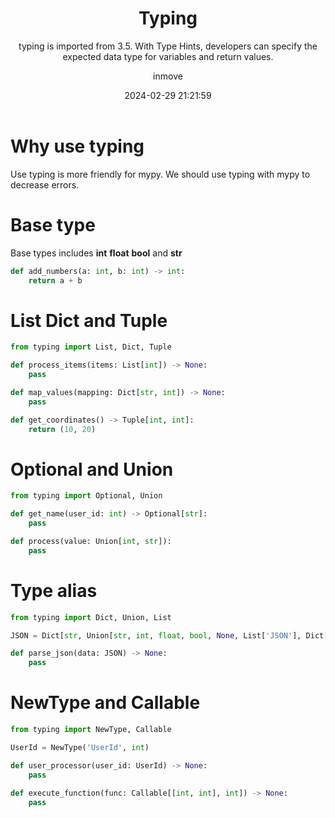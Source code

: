 #+TITLE: Typing
#+DATE: 2024-02-29 21:21:59
#+DISPLAY: t
#+STARTUP: indent
#+OPTIONS: toc:10
#+AUTHOR: inmove
#+SUBTITLE: typing is imported from 3.5. With Type Hints, developers can specify the expected data type for variables and return values.
#+KEYWORDS: typing, mypy
#+CATEGORIES: Python

* Why use typing

Use typing is more friendly for mypy.
We should use typing with mypy to decrease errors.

* Base type
Base types includes *int* *float* *bool* and *str*
#+begin_src python :results output
  def add_numbers(a: int, b: int) -> int:
      return a + b
#+end_src

* List Dict and Tuple
#+begin_src python :results output
  from typing import List, Dict, Tuple

  def process_items(items: List[int]) -> None:
      pass

  def map_values(mapping: Dict[str, int]) -> None:
      pass

  def get_coordinates() -> Tuple[int, int]:
      return (10, 20)
#+end_src

* Optional and Union
#+begin_src python :results output
  from typing import Optional, Union

  def get_name(user_id: int) -> Optional[str]:
      pass

  def process(value: Union[int, str]):
      pass
#+end_src

* Type alias
#+begin_src python :results output
  from typing import Dict, Union, List

  JSON = Dict[str, Union[str, int, float, bool, None, List['JSON'], Dict[str, 'JSON']]]

  def parse_json(data: JSON) -> None:
      pass
#+end_src

* NewType and Callable
#+begin_src python :results output
  from typing import NewType, Callable

  UserId = NewType('UserId', int)

  def user_processor(user_id: UserId) -> None:
      pass

  def execute_function(func: Callable[[int, int], int]) -> None:
      pass
#+end_src
